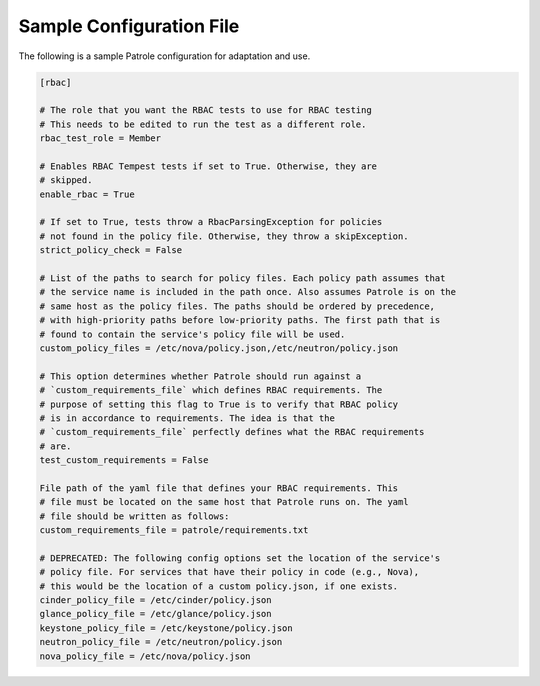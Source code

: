 .. _patrole-sampleconf:

Sample Configuration File
==========================

The following is a sample Patrole configuration for adaptation and use.

.. code-block:: ini

    [rbac]

    # The role that you want the RBAC tests to use for RBAC testing
    # This needs to be edited to run the test as a different role.
    rbac_test_role = Member

    # Enables RBAC Tempest tests if set to True. Otherwise, they are
    # skipped.
    enable_rbac = True

    # If set to True, tests throw a RbacParsingException for policies
    # not found in the policy file. Otherwise, they throw a skipException.
    strict_policy_check = False

    # List of the paths to search for policy files. Each policy path assumes that
    # the service name is included in the path once. Also assumes Patrole is on the
    # same host as the policy files. The paths should be ordered by precedence,
    # with high-priority paths before low-priority paths. The first path that is
    # found to contain the service's policy file will be used.
    custom_policy_files = /etc/nova/policy.json,/etc/neutron/policy.json

    # This option determines whether Patrole should run against a
    # `custom_requirements_file` which defines RBAC requirements. The
    # purpose of setting this flag to True is to verify that RBAC policy
    # is in accordance to requirements. The idea is that the
    # `custom_requirements_file` perfectly defines what the RBAC requirements
    # are.
    test_custom_requirements = False

    File path of the yaml file that defines your RBAC requirements. This
    # file must be located on the same host that Patrole runs on. The yaml
    # file should be written as follows:
    custom_requirements_file = patrole/requirements.txt

    # DEPRECATED: The following config options set the location of the service's
    # policy file. For services that have their policy in code (e.g., Nova),
    # this would be the location of a custom policy.json, if one exists.
    cinder_policy_file = /etc/cinder/policy.json
    glance_policy_file = /etc/glance/policy.json
    keystone_policy_file = /etc/keystone/policy.json
    neutron_policy_file = /etc/neutron/policy.json
    nova_policy_file = /etc/nova/policy.json
